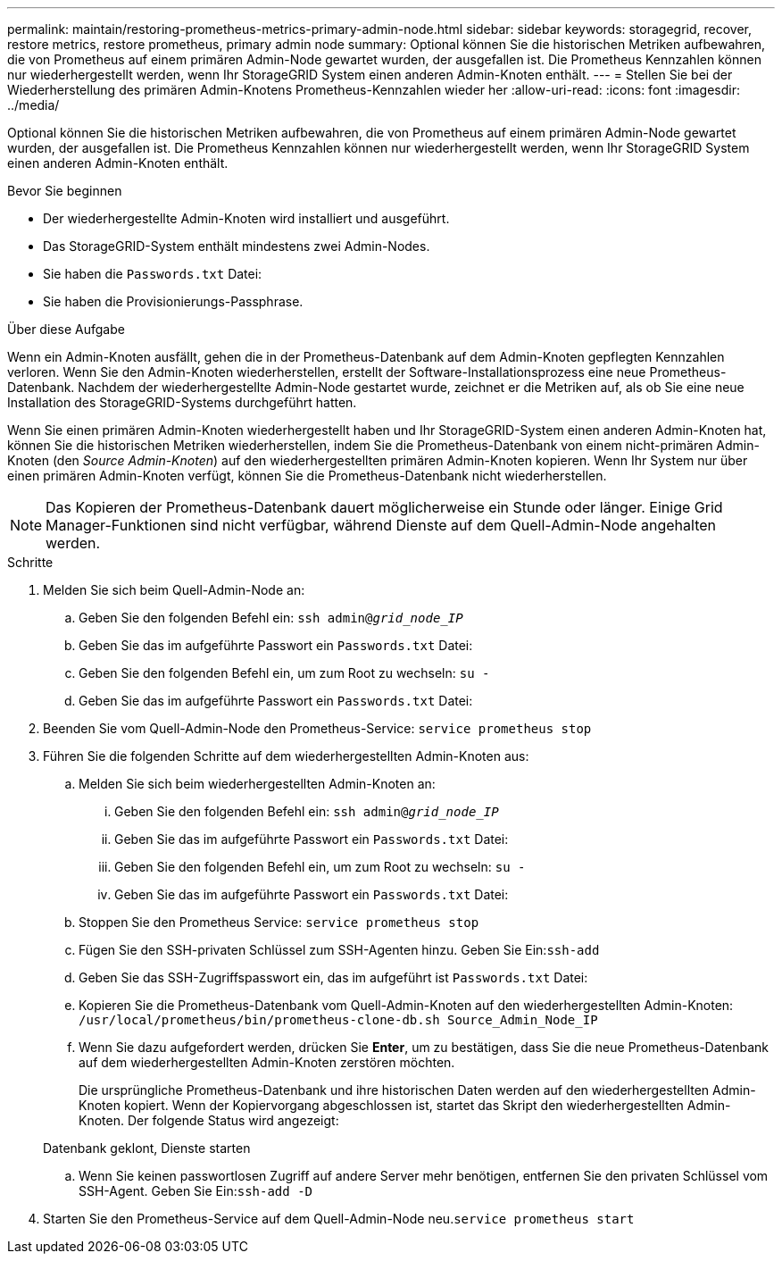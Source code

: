 ---
permalink: maintain/restoring-prometheus-metrics-primary-admin-node.html 
sidebar: sidebar 
keywords: storagegrid, recover, restore metrics, restore prometheus, primary admin node 
summary: Optional können Sie die historischen Metriken aufbewahren, die von Prometheus auf einem primären Admin-Node gewartet wurden, der ausgefallen ist. Die Prometheus Kennzahlen können nur wiederhergestellt werden, wenn Ihr StorageGRID System einen anderen Admin-Knoten enthält. 
---
= Stellen Sie bei der Wiederherstellung des primären Admin-Knotens Prometheus-Kennzahlen wieder her
:allow-uri-read: 
:icons: font
:imagesdir: ../media/


[role="lead"]
Optional können Sie die historischen Metriken aufbewahren, die von Prometheus auf einem primären Admin-Node gewartet wurden, der ausgefallen ist. Die Prometheus Kennzahlen können nur wiederhergestellt werden, wenn Ihr StorageGRID System einen anderen Admin-Knoten enthält.

.Bevor Sie beginnen
* Der wiederhergestellte Admin-Knoten wird installiert und ausgeführt.
* Das StorageGRID-System enthält mindestens zwei Admin-Nodes.
* Sie haben die `Passwords.txt` Datei:
* Sie haben die Provisionierungs-Passphrase.


.Über diese Aufgabe
Wenn ein Admin-Knoten ausfällt, gehen die in der Prometheus-Datenbank auf dem Admin-Knoten gepflegten Kennzahlen verloren. Wenn Sie den Admin-Knoten wiederherstellen, erstellt der Software-Installationsprozess eine neue Prometheus-Datenbank. Nachdem der wiederhergestellte Admin-Node gestartet wurde, zeichnet er die Metriken auf, als ob Sie eine neue Installation des StorageGRID-Systems durchgeführt hatten.

Wenn Sie einen primären Admin-Knoten wiederhergestellt haben und Ihr StorageGRID-System einen anderen Admin-Knoten hat, können Sie die historischen Metriken wiederherstellen, indem Sie die Prometheus-Datenbank von einem nicht-primären Admin-Knoten (den _Source Admin-Knoten_) auf den wiederhergestellten primären Admin-Knoten kopieren. Wenn Ihr System nur über einen primären Admin-Knoten verfügt, können Sie die Prometheus-Datenbank nicht wiederherstellen.


NOTE: Das Kopieren der Prometheus-Datenbank dauert möglicherweise ein Stunde oder länger. Einige Grid Manager-Funktionen sind nicht verfügbar, während Dienste auf dem Quell-Admin-Node angehalten werden.

.Schritte
. Melden Sie sich beim Quell-Admin-Node an:
+
.. Geben Sie den folgenden Befehl ein: `ssh admin@_grid_node_IP_`
.. Geben Sie das im aufgeführte Passwort ein `Passwords.txt` Datei:
.. Geben Sie den folgenden Befehl ein, um zum Root zu wechseln: `su -`
.. Geben Sie das im aufgeführte Passwort ein `Passwords.txt` Datei:


. Beenden Sie vom Quell-Admin-Node den Prometheus-Service: `service prometheus stop`
. Führen Sie die folgenden Schritte auf dem wiederhergestellten Admin-Knoten aus:
+
.. Melden Sie sich beim wiederhergestellten Admin-Knoten an:
+
... Geben Sie den folgenden Befehl ein: `ssh admin@_grid_node_IP_`
... Geben Sie das im aufgeführte Passwort ein `Passwords.txt` Datei:
... Geben Sie den folgenden Befehl ein, um zum Root zu wechseln: `su -`
... Geben Sie das im aufgeführte Passwort ein `Passwords.txt` Datei:


.. Stoppen Sie den Prometheus Service: `service prometheus stop`
.. Fügen Sie den SSH-privaten Schlüssel zum SSH-Agenten hinzu. Geben Sie Ein:``ssh-add``
.. Geben Sie das SSH-Zugriffspasswort ein, das im aufgeführt ist `Passwords.txt` Datei:
.. Kopieren Sie die Prometheus-Datenbank vom Quell-Admin-Knoten auf den wiederhergestellten Admin-Knoten: `/usr/local/prometheus/bin/prometheus-clone-db.sh Source_Admin_Node_IP`
.. Wenn Sie dazu aufgefordert werden, drücken Sie *Enter*, um zu bestätigen, dass Sie die neue Prometheus-Datenbank auf dem wiederhergestellten Admin-Knoten zerstören möchten.
+
Die ursprüngliche Prometheus-Datenbank und ihre historischen Daten werden auf den wiederhergestellten Admin-Knoten kopiert. Wenn der Kopiervorgang abgeschlossen ist, startet das Skript den wiederhergestellten Admin-Knoten. Der folgende Status wird angezeigt:

+
Datenbank geklont, Dienste starten

.. Wenn Sie keinen passwortlosen Zugriff auf andere Server mehr benötigen, entfernen Sie den privaten Schlüssel vom SSH-Agent. Geben Sie Ein:``ssh-add -D``


. Starten Sie den Prometheus-Service auf dem Quell-Admin-Node neu.`service prometheus start`

